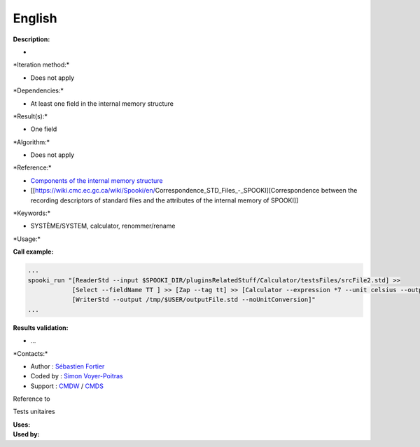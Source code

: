 English
-------

**Description:**

-  

\*Iteration method:\*

-  Does not apply

\*Dependencies:\*

-  At least one field in the internal memory structure

\*Result(s):\*

-  One field

\*Algorithm:\*

-  Does not apply

\*Reference:\*

-  `Components of the internal memory
   structure <https://wiki.cmc.ec.gc.ca/wiki/Spooki/en/Documentation/System_components#meteo_infos:>`__
-  [[https://wiki.cmc.ec.gc.ca/wiki/Spooki/en/Correspondence_STD_Files_-_SPOOKI][Correspondence
   between the recording descriptors of standard files and the
   attributes of the internal memory of SPOOKI]]

\*Keywords:\*

-  SYSTÈME/SYSTEM, calculator, renommer/rename

\*Usage:\*

**Call example:**

.. code:: example

    ...
    spooki_run "[ReaderStd --input $SPOOKI_DIR/pluginsRelatedStuff/Calculator/testsFiles/srcFile2.std] >>
                [Select --fieldName TT ] >> [Zap --tag tt] >> [Calculator --expression *7 --unit celsius --outputFieldName RSLT] >>
                [WriterStd --output /tmp/$USER/outputFile.std --noUnitConversion]"
    ...

**Results validation:**

-  ...

\*Contacts:\*

-  Author : `Sébastien
   Fortier <https://wiki.cmc.ec.gc.ca/wiki/User:Fortiers>`__
-  Coded by : `Simon
   Voyer-Poitras <https://wiki.cmc.ec.gc.ca/wiki/User:Voyerpoitrass>`__
-  Support : `CMDW <https://wiki.cmc.ec.gc.ca/wiki/CMDW>`__ /
   `CMDS <https://wiki.cmc.ec.gc.ca/wiki/CMDS>`__

Reference to

Tests unitaires

| **Uses:**
| **Used by:**

 
